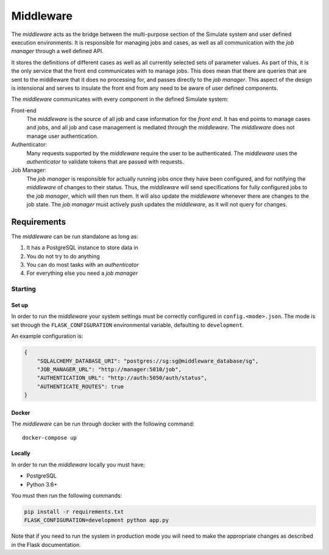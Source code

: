 Middleware
==========

The *middleware* acts as the bridge between the multi-purpose section
of the Simulate system and user defined execution environments.
It is responsible for managing jobs and cases, as well as all communication
with the *job manager* through a well defined API.

It stores the definitions of different cases as well as all currently
selected sets of parameter values. As part of this, it is the only service
that the front end communicates with to manage jobs. This does mean that
there are queries that are sent to the middleware that it does no processing
for, and passes directly to the *job manager*. This aspect of the design
is intensional and serves to insulate the front end from any need to be
aware of user defined components.

The *middleware* communicates with every component in the defined Simulate
system:

Front-end
    The *middleware* is the source of all job and case information for the
    *front end*. It has end points to manage cases and jobs, and all job
    and case management is mediated through the *middleware*. The
    *middleware* does not manage user authentication.

Authenticator:
    Many requests supported by the *middleware* require the user to be
    authenticated. The *middleware* uses the *authenticator*  to validate
    tokens that are passed with requests.

Job Manager:
    The *job manager* is responsible for actually running jobs once they
    have been configured, and for notifying the *middleware* of changes
    to their status. Thus, the *middleware* will send specifications for
    fully configured jobs to the *job manager*, which will then run them.
    It will also update the *middleware* whenever there are changes to
    the job state. The *job manager* must actively push updates the
    *middleware*, as it will not query for changes.


Requirements
^^^^^^^^^^^^

The *middleware* can be run standalone as long as:

#. It has a PostgreSQL instance to store data in
#. You do not try to do anything
#. You can do most tasks with an *authenticator*
#. For everything else you need a *job manager*

Starting
--------

Set up
******

In order to run the *middleware* your system settings must be
correctly configured in ``config.<mode>.json``.
The mode is set through the ``FLASK_CONFIGURATION`` environmental
variable, defaulting to ``development``.

An example configuration is:

.. code-block:: json

    {
        "SQLALCHEMY_DATABASE_URI": "postgres://sg:sg@middleware_database/sg",
        "JOB_MANAGER_URL": "http://manager:5010/job",
        "AUTHENTICATION_URL": "http://auth:5050/auth/status",
        "AUTHENTICATE_ROUTES": true
    }

Docker
******

The *middleware* can be run through docker with the following command::

    docker-compose up

Locally
*******

In order to run the *middleware* locally you must have:

* PostgreSQL
* Python 3.6+

You must then run the following commands:

.. code-block:: bash

    pip install -r requirements.txt
    FLASK_CONFIGURATION=development python app.py

Note that if you need to run the system in production mode you
will need to make the appropriate changes as described in the
Flask documentation.
